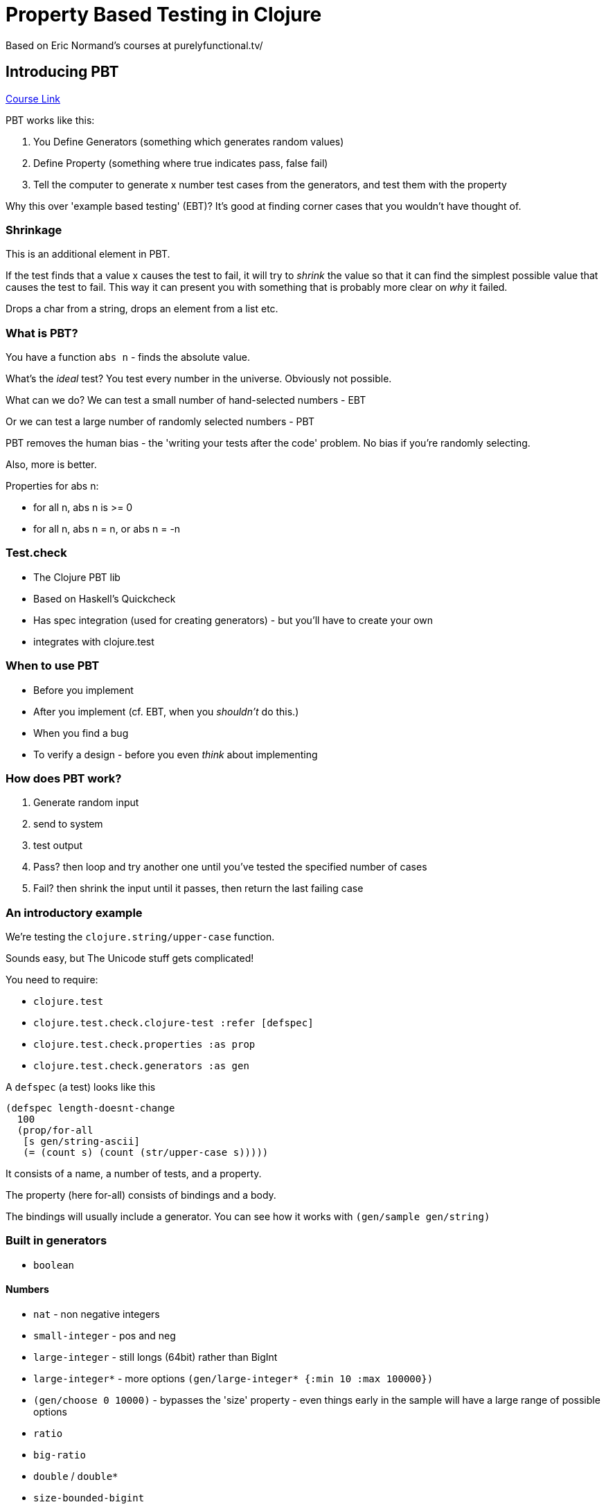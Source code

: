 = Property Based Testing in Clojure
Based on Eric Normand's courses at purelyfunctional.tv/

== Introducing PBT

https://purelyfunctional.tv/courses/property-based-testing-with-test-check/[Course Link]

PBT works like this:

. You Define Generators (something which generates random values)
. Define Property (something where true indicates pass, false fail)
. Tell the computer to generate x number test cases from the generators, and test them with the property

Why this over 'example based testing' (EBT)? It's good at finding corner cases that you wouldn't have thought of.

=== Shrinkage

This is an additional element in PBT.

If the test finds that a value x causes the test to fail, it will try to _shrink_ the value so that it can find the simplest possible value that causes the test to fail. This way it can present you with something that is probably more clear on _why_ it failed.

Drops a char from a string, drops an element from a list etc.

=== What is PBT?

You have a function `abs n` - finds the absolute value.

What's the _ideal_ test? You test every number in the universe. Obviously not possible.

What can we do? We can test a small number of hand-selected numbers - EBT

Or we can test a large number of randomly selected numbers - PBT

PBT removes the human bias - the 'writing your tests after the code' problem. No bias if you're randomly selecting.

Also, more is better.

Properties for abs n:

* for all n, abs n is >= 0
* for all n, abs n = n, or abs n = -n

=== Test.check

* The Clojure PBT lib
* Based on Haskell's Quickcheck
* Has spec integration (used for creating generators) - but you'll have to create your own
* integrates with clojure.test

=== When to use PBT

* Before you implement
* After you implement (cf. EBT, when you _shouldn't_ do this.)
* When you find a bug
* To verify a design - before you even _think_ about implementing 

=== How does PBT work?

. Generate random input
. send to system
. test output
. Pass? then loop and try another one until you've tested the specified number of cases
. Fail? then shrink the input until it passes, then return the last failing case

=== An introductory example

We're testing the `clojure.string/upper-case` function.

Sounds easy, but The Unicode stuff gets complicated!

You need to require:

* `clojure.test`
* `clojure.test.check.clojure-test :refer [defspec]`
* `clojure.test.check.properties :as prop`
* `clojure.test.check.generators :as gen`

A `defspec` (a test) looks like this

[source,clojure]
----
(defspec length-doesnt-change
  100
  (prop/for-all
   [s gen/string-ascii]
   (= (count s) (count (str/upper-case s)))))
----

It consists of a name, a number of tests, and a property.

The property (here for-all) consists of bindings and a body.

The bindings will usually include a generator. You can see how it works with `(gen/sample gen/string)`

=== Built in generators

* `boolean`

==== Numbers

* `nat` - non negative integers
* `small-integer` - pos and neg
* `large-integer` - still longs (64bit) rather than BigInt
* `large-integer*` - more options `(gen/large-integer* {:min 10 :max 100000})`
* `(gen/choose 0 10000)` - bypasses the 'size' property - even things early in the sample will have a large range of possible options
* `ratio`
* `big-ratio`
* `double` / `double*`
* `size-bounded-bigint`

==== Char/String/String-like

* `char` between 0 and 255 (including unprintable)
* `char-ascii`
* `char-alphanumric`
* `char-alpha` - just letters
* `string`
* `string-ascii`
* `string-alphanumeric`
* `keyword` (non-name-spaced)
* `keyword-ns`
* `symbol`
* `symbol-ns`
* `uuid`

==== Collections

* `(gen/vector gen/nat 2 10)` the last 2 args are the size of the collection
* `vector-distinct` - no repeated elements
* `list`
* `list-distinct`
* `set`
* `sorted-set`
* `(gen/map gen/keyword gen/string-ascii)`
* `(gen/tuple gen/nat gen/string-alphanumeric gen/boolean)` - can use for generating multiple values at once, and then destructure 
* `(gen/hash-map :first-name gen/string-alphanumeric :last-name gen/string-alphanumeric :age gen/nat)` - use fore modelling entities
* `(gen/not-empty (gen/vector gen/boolean))` wrap in `not-empty` to filter out empty collections. Can use it on strings too 
* you can nest: `(gen/vector (gen/vector gen/boolean))`
* you can do recursive generation: `(gen/recursive-gen gen/vector gen/boolean)`

==== Random selections

* `(gen/elements [1 2 3])`
* `(gen/return 1)` will just return 1
* `(gen/shuffle [1 2 3 4 5])` will return a shuffled version of the passed collection
* `(gen/one-of [gen/string-alphanumeric gen/nat (gen/return nil) (gen/vector gen/nat)])`
* `(gen/frequency [[10 gen/nat] [1 (gen/return nil)])` Like one-of but you can specify the likelihood of each type being selected

=== Simple Generators

==== Such-that

Just a filter on a sequence of generated values

`(gen/sample (gen/such-that even? gen/nat))`

==== fmap

Just like map

`(gen/sample (gen/fmap #(* 2 %) gen/nat)`

You can chain them together

`(gen/sample (->> gen/nat (gen/fmap inc) (gen/fmap -))`

You can do a lot of the same things you can do with filter with fmap. *Prefer fmap to filter*, because there's less wasted work.

Sort of like a regex spoof for `#[abcd+]`. You couldn't do this with an actual regex on such-that.

`(gen/sample (gen/fmap #(apply str %) (gen/not-empty (gen/elements [\a \b \c \d]))))`

==== bind

Think of it like, you generate a value and use that to create a new generator

`(gen/sample (gen/bind gen/nat #(gen/vector gen/nat %)))`

What's happening here is:

* the first `gen/nat` is generating a natural number value
* that value is being passed to the fn `(gen/vector gen/nat %)` as the `%` (in the context of gen/vector this is the size of the generated vector). 
* gen/bind returns a generator that generated random-length vectors of nats.   

You can build up pretty sophisticated stuff using this. We can do matrix generation:

[source,clojure]
----
(gen/sample (gen/bind (gen/tuple (gen/fmap inc gen/nat)
                                 (gen/fmap inc gen/nat))
                      (fn [[m n]] (gen/vector 
                                   (gen/vector gen/nat m)
                                   n))))
----

==== Let

Sugar on top of bind, so you can do multiple binds without it getting messy

[source,clojure]
----
(gen/sample
 (gen/let
  [[m n] (gen/tuple
          (gen/fmap inc gen/nat)
          (gen/fmap inc gen/nat))]
   (gen/vector
    (gen/vector gen/nat m)
    n)))
----

*Avoid bind and let if you can* - it doesn't work well for shrinkage.

=== Strategies for creating properties

Working on EN's mergesort function.

==== Functionality

Testing functionality is ensuring it does what it's supposed to do. Functionality properties _describe what the function is meant to do_.

Caveat: You can't reimplement.

We can use _another_ sort. This is called 'comparing with a model'. The model can be much more permissive in terms of performance than the production function. 

[source,clojure]
----
(defspec sort-with-model 100
  (prop/for-all
   [numbers (gen/vector gen/large-integer))]
   (= (sort numbers) (mergesort numbers))))
----

But you want to make sure your model is much simpler than the thing you're testing! Otherwise your model will be as buggy as your function.

[source,clojure]
----
(defspec distinct-number-of-items
  (prop/for-all
   [xs (gen/vector (gen/choose 0 4))]
   (= (count (distinct xs)) (count (set xs)))))
----

What if you can't make a simple model? You need to think deeper about the _truths_ of the function. So what can you say about sort that is universally true?

* the first element is the smallest element
* the length of the input is the same as the output
* the elements are in order (`apply <= s`)

But notice that these are by no means complete - a function that returns `[1]` for every call will pass these test.

==== Invariants

The answer to question: What doesn't change? What properties of the output will be true for every call?

* always returns a list
* length of input is always equal to the length of the output
* the output contains the same elements as the output (use `frequencies` or something.)

==== Algebraic

When you can find them, they are very good!

* simple formulas
* can make them conditional on certain thing 
* sometimes part of the functionality

Here's a good default list of things to think about whether you function has these algebraic properties

* inverse (unary) - is there a function where, if you apply it to `(f x)`, you get `x`? `(= (f' (f x)) x)`, `(= (dec (inc x)) x)`, `(= (read-string (pr-str x)) x)`. You're looking for function pairs. Special case: self-inversion - `(f (f x)) = x`. E.g. reverse, 
* idempotence (unary) - is `(f (f x)) = (f x)`?
* commutative (binary)- order of arguments doesn't matter. Is `(f x y) = (f y x)`, `x * y = y * x`
* associate (binary) - order of _operations_ doesn't matter. `(f x (f y z)) = (f (f x y) z)`.`x * (y * z) = (x * y) * z`
* identity (binary) - is there an i value ST `(f i x) = x`
* zero (binary) - is there a value n ST `(f n x) = n`

Conditionality:

[source,clojure]
----
(defspec merge-commutative
  (prop/for-all
   [n1 (gen/map gen/keyword (gen/choose 0 9))
    n2 (gen/map gen/ke yword (gen/choose 0 9))]
   (if (empty? (clojure.set/intersection (set (keys n1))
                                         (set (keys n2))))
     (= (merge n1 n2)
        (merge n1 n2))
     true)))
----

=== Pure functions

Easiest thing to check!

Goal and challenge: cover the entire desired behavior 

The technique: adversarial